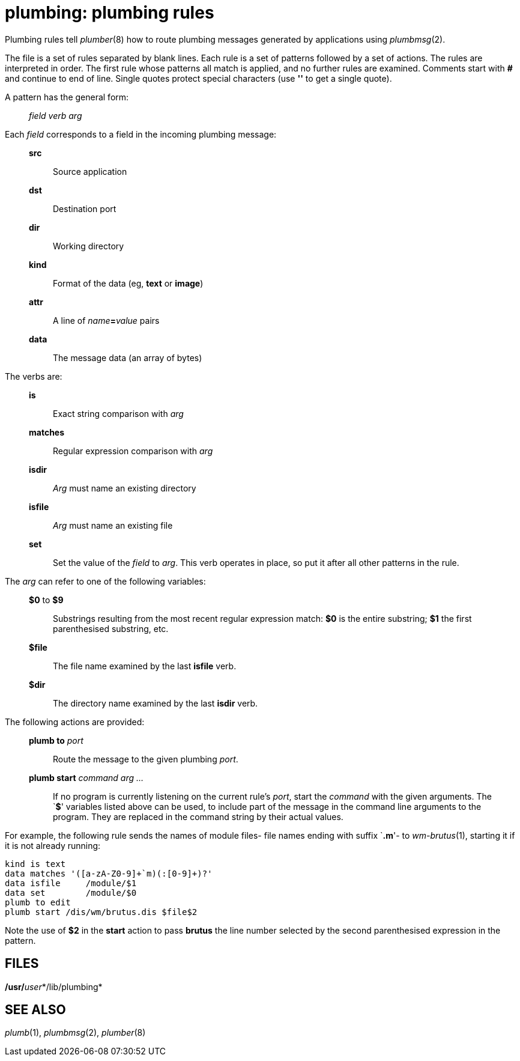 = plumbing: plumbing rules


Plumbing rules tell _plumber_(8) how to route plumbing messages
generated by applications using _plumbmsg_(2).

The file is a set of rules separated by blank lines. Each rule is a set
of patterns followed by a set of actions. The rules are interpreted in
order. The first rule whose patterns all match is applied, and no
further rules are examined. Comments start with *#* and continue to end
of line. Single quotes protect special characters (use *''* to get a
single quote).

A pattern has the general form:

________________
_field verb arg_
________________

Each _field_ corresponds to a field in the incoming plumbing message:

____________________________________________
*src*::
  Source application
*dst*::
  Destination port
*dir*::
  Working directory
*kind*::
  Format of the data (eg, *text* or *image*)
*attr*::
  A line of __name__**=**_value_ pairs
*data*::
  The message data (an array of bytes)
____________________________________________

The verbs are:

_____________________________________________________________________________________________________________________
*is*::
  Exact string comparison with _arg_
*matches*::
  Regular expression comparison with _arg_
*isdir*::
  _Arg_ must name an existing directory
*isfile*::
  _Arg_ must name an existing file
*set*::
  Set the value of the _field_ to _arg_. This verb operates in place, so
  put it after all other patterns in the rule.
_____________________________________________________________________________________________________________________

The _arg_ can refer to one of the following variables:

________________________________________________________________________________________________________________________________________________
*$0* to *$9*::
  Substrings resulting from the most recent regular expression match:
  *$0* is the entire substring; *$1* the first parenthesised substring,
  etc.
*$file*::
  The file name examined by the last *isfile* verb.
*$dir*::
  The directory name examined by the last *isdir* verb.
________________________________________________________________________________________________________________________________________________

The following actions are provided:

_______________________________________________________________________________________________________________________________________________________________________________________________________________________________________________________________________________________________________________
**plumb to**__ port__::
  Route the message to the given plumbing _port_.
**plumb start**__ command arg ...__::
  If no program is currently listening on the current rule's _port_,
  start the _command_ with the given arguments. The `**$**' variables
  listed above can be used, to include part of the message in the
  command line arguments to the program. They are replaced in the
  command string by their actual values.
_______________________________________________________________________________________________________________________________________________________________________________________________________________________________________________________________________________________________________________

For example, the following rule sends the names of module files- file
names ending with suffix `**.m**'- to _wm-brutus_(1), starting it if it
is not already running:

....
kind is text
data matches '([a-zA-Z0-9]+`m)(:[0-9]+)?'
data isfile     /module/$1
data set        /module/$0
plumb to edit
plumb start /dis/wm/brutus.dis $file$2
....

Note the use of *$2* in the *start* action to pass *brutus* the line
number selected by the second parenthesised expression in the pattern.

== FILES

**/usr/**__user__*/lib/plumbing*

== SEE ALSO

_plumb_(1), _plumbmsg_(2), _plumber_(8)
